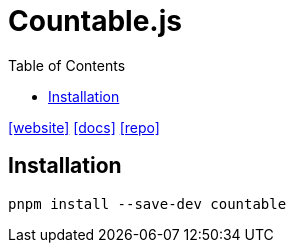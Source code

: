 = Countable.js
:toc: left
:url-website: https://sacha.me/Countable/
:url-docs: https://sacha.me/Countable/docs/
:url-repo: https://github.com/RadLikeWhoa/Countable

{url-website}[[website\]]
{url-docs}[[docs\]]
{url-repo}[[repo\]]

== Installation

[,bash]
----
pnpm install --save-dev countable
----